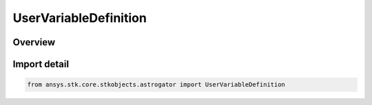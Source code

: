UserVariableDefinition
======================

.. py:class:: ansys.stk.core.stkobjects.astrogator.UserVariableDefinition

   Bases: :py:class:`~ansys.stk.core.stkobjects.astrogator.IUserVariableDefinition`

   User Variable Definition.

.. py:currentmodule:: UserVariableDefinition

Overview
--------


Import detail
-------------

.. code-block:: python

    from ansys.stk.core.stkobjects.astrogator import UserVariableDefinition



